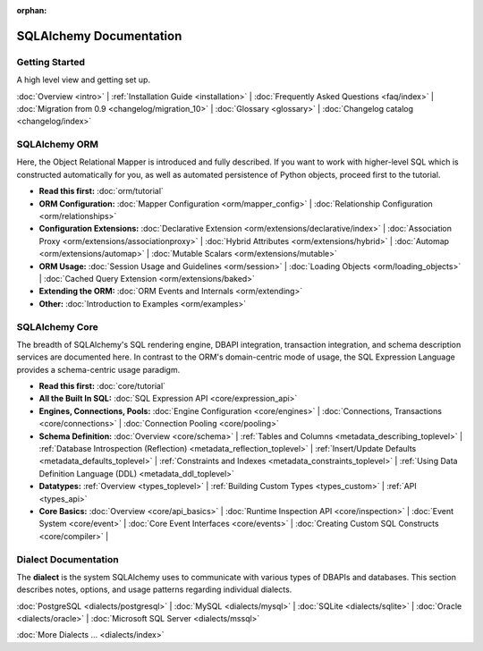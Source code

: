 :orphan:

.. _index_toplevel:

========================
SQLAlchemy Documentation
========================

Getting Started
===============

A high level view and getting set up.

:doc:`Overview <intro>` |
:ref:`Installation Guide <installation>` |
:doc:`Frequently Asked Questions <faq/index>` |
:doc:`Migration from 0.9 <changelog/migration_10>` |
:doc:`Glossary <glossary>` |
:doc:`Changelog catalog <changelog/index>`

SQLAlchemy ORM
==============

Here, the Object Relational Mapper is introduced and
fully described. If you want to work with higher-level SQL which is
constructed automatically for you, as well as automated persistence
of Python objects, proceed first to the tutorial.

* **Read this first:**
  :doc:`orm/tutorial`

* **ORM Configuration:**
  :doc:`Mapper Configuration <orm/mapper_config>` |
  :doc:`Relationship Configuration <orm/relationships>`

* **Configuration Extensions:**
  :doc:`Declarative Extension <orm/extensions/declarative/index>` |
  :doc:`Association Proxy <orm/extensions/associationproxy>` |
  :doc:`Hybrid Attributes <orm/extensions/hybrid>` |
  :doc:`Automap <orm/extensions/automap>` |
  :doc:`Mutable Scalars <orm/extensions/mutable>`

* **ORM Usage:**
  :doc:`Session Usage and Guidelines <orm/session>` |
  :doc:`Loading Objects <orm/loading_objects>` |
  :doc:`Cached Query Extension <orm/extensions/baked>`

* **Extending the ORM:**
  :doc:`ORM Events and Internals <orm/extending>`

* **Other:**
  :doc:`Introduction to Examples <orm/examples>`

SQLAlchemy Core
===============

The breadth of SQLAlchemy's SQL rendering engine, DBAPI
integration, transaction integration, and schema description services
are documented here.  In contrast to the ORM's domain-centric mode of usage, the SQL Expression Language provides a schema-centric usage paradigm.

* **Read this first:**
  :doc:`core/tutorial`

* **All the Built In SQL:**
  :doc:`SQL Expression API <core/expression_api>`

* **Engines, Connections, Pools:**
  :doc:`Engine Configuration <core/engines>` |
  :doc:`Connections, Transactions <core/connections>` |
  :doc:`Connection Pooling <core/pooling>`

* **Schema Definition:**
  :doc:`Overview <core/schema>` |
  :ref:`Tables and Columns <metadata_describing_toplevel>` |
  :ref:`Database Introspection (Reflection) <metadata_reflection_toplevel>` |
  :ref:`Insert/Update Defaults <metadata_defaults_toplevel>` |
  :ref:`Constraints and Indexes <metadata_constraints_toplevel>` |
  :ref:`Using Data Definition Language (DDL) <metadata_ddl_toplevel>`

* **Datatypes:**
  :ref:`Overview <types_toplevel>` |
  :ref:`Building Custom Types <types_custom>` |
  :ref:`API <types_api>`

* **Core Basics:**
  :doc:`Overview <core/api_basics>` |
  :doc:`Runtime Inspection API <core/inspection>` |
  :doc:`Event System <core/event>` |
  :doc:`Core Event Interfaces <core/events>` |
  :doc:`Creating Custom SQL Constructs <core/compiler>` |


Dialect Documentation
======================

The **dialect** is the system SQLAlchemy uses to communicate with various types of DBAPIs and databases.
This section describes notes, options, and usage patterns regarding individual dialects.

:doc:`PostgreSQL <dialects/postgresql>` |
:doc:`MySQL <dialects/mysql>` |
:doc:`SQLite <dialects/sqlite>` |
:doc:`Oracle <dialects/oracle>` |
:doc:`Microsoft SQL Server <dialects/mssql>`

:doc:`More Dialects ... <dialects/index>`


